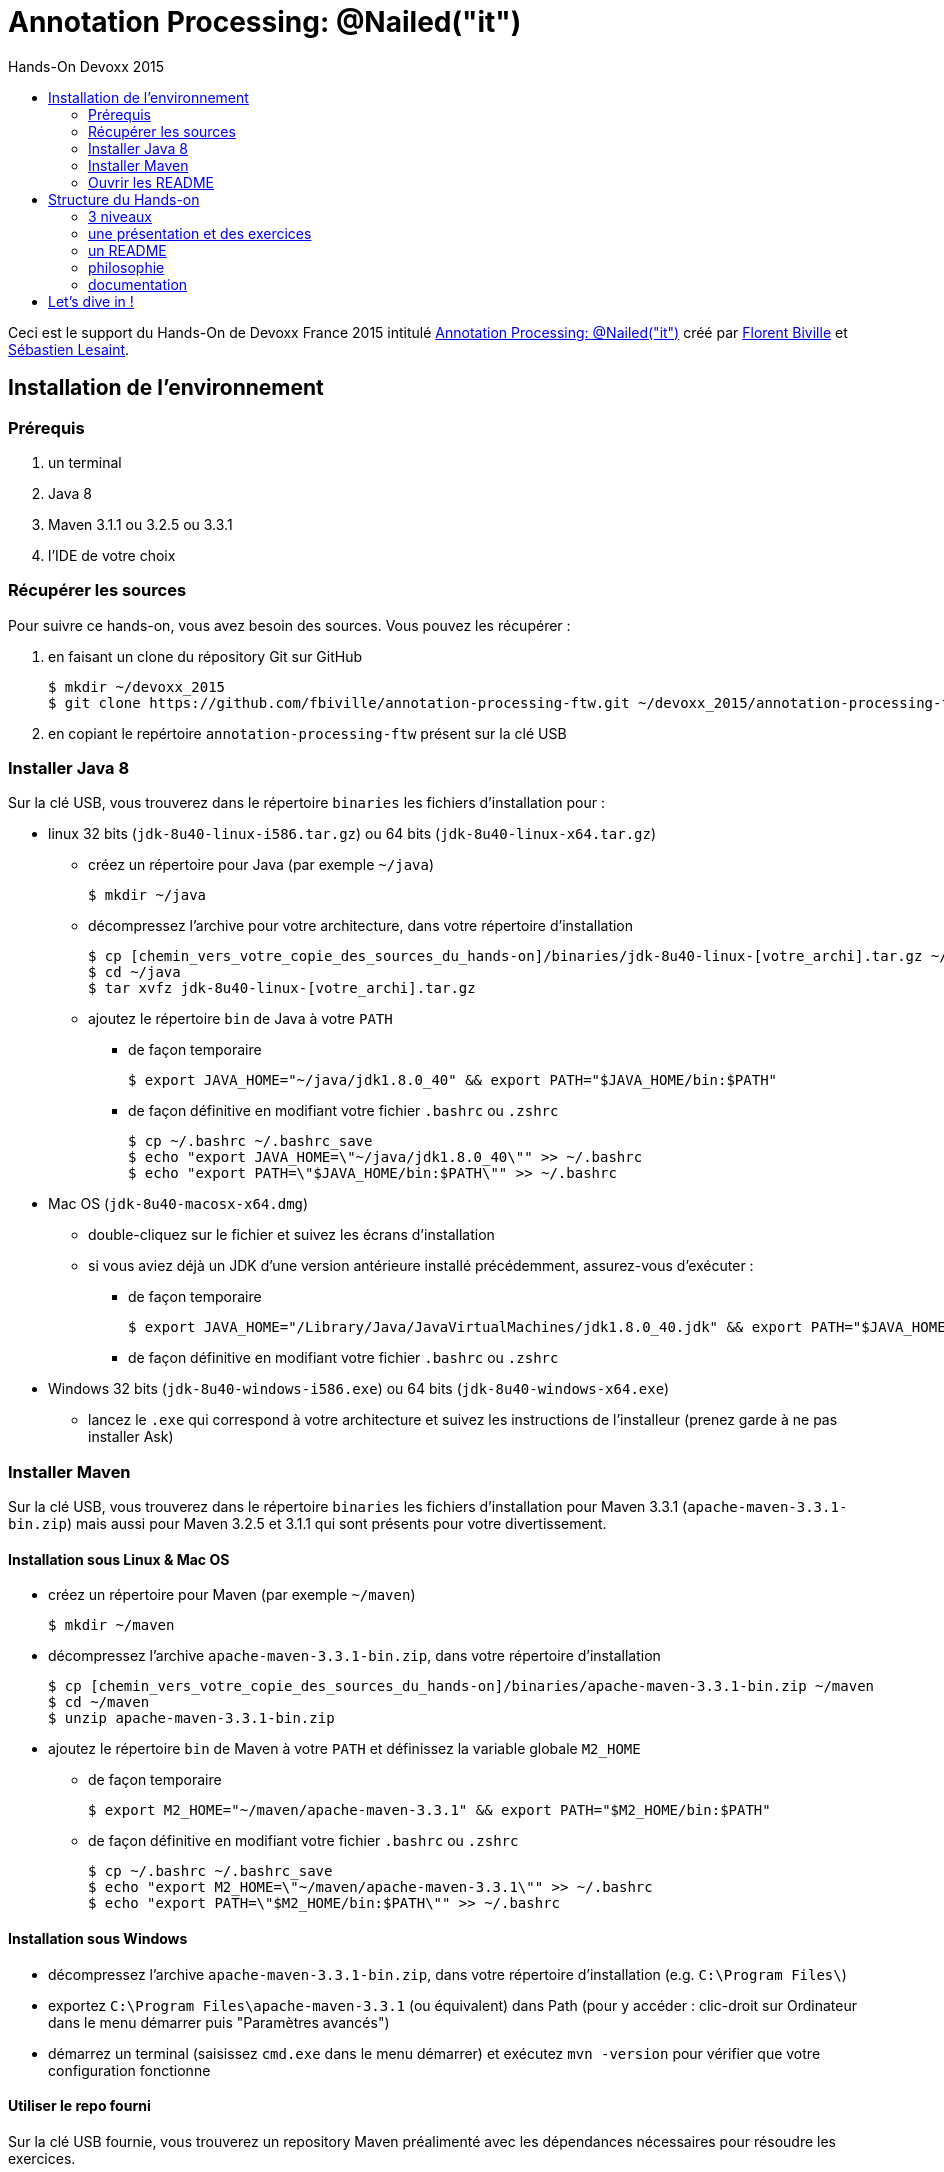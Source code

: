 = Annotation Processing: @​Nailed("it")
:toc: right
:toc-title: Hands-On Devoxx 2015
:icons: font
:source-highlighter: pygments

Ceci est le support du Hands-On de Devoxx France 2015 intitulé http://cfp.devoxx.fr/2015/talk/QHH-4326/Compile-time_annotation_processing_:_@Nailed(%22it%22)[Annotation Processing: @​Nailed("it")] créé par https://github.com/fbiville/[Florent Biville] et https://github.com/lesaint[Sébastien Lesaint].

== Installation de l'environnement

=== Prérequis

1. un terminal
2. Java 8
3. Maven 3.1.1 ou 3.2.5 ou 3.3.1
4. l'IDE de votre choix

=== Récupérer les sources

Pour suivre ce hands-on, vous avez besoin des sources. Vous pouvez les récupérer :

1. en faisant un clone du répository Git sur GitHub
+
----
$ mkdir ~/devoxx_2015
$ git clone https://github.com/fbiville/annotation-processing-ftw.git ~/devoxx_2015/annotation-processing-ftw
----
2. en copiant le repértoire `annotation-processing-ftw` présent sur la clé USB

=== Installer Java 8

Sur la clé USB, vous trouverez dans le répertoire `binaries` les fichiers d'installation pour :

* linux 32 bits (`jdk-8u40-linux-i586.tar.gz`) ou 64 bits (`jdk-8u40-linux-x64.tar.gz`)
** créez un répertoire pour Java (par exemple `~/java`)
+
----
$ mkdir ~/java
----
** décompressez l'archive pour votre architecture, dans votre répertoire d'installation
+
----
$ cp [chemin_vers_votre_copie_des_sources_du_hands-on]/binaries/jdk-8u40-linux-[votre_archi].tar.gz ~/java
$ cd ~/java
$ tar xvfz jdk-8u40-linux-[votre_archi].tar.gz
----
** ajoutez le répertoire `bin` de Java à votre `PATH`
*** de façon temporaire
+
----
$ export JAVA_HOME="~/java/jdk1.8.0_40" && export PATH="$JAVA_HOME/bin:$PATH"
----
*** de façon définitive en modifiant votre fichier `.bashrc` ou `.zshrc`
+
----
$ cp ~/.bashrc ~/.bashrc_save
$ echo "export JAVA_HOME=\"~/java/jdk1.8.0_40\"" >> ~/.bashrc
$ echo "export PATH=\"$JAVA_HOME/bin:$PATH\"" >> ~/.bashrc
----
* Mac OS (`jdk-8u40-macosx-x64.dmg`)
+
** double-cliquez sur le fichier et suivez les écrans d'installation
** si vous aviez déjà un JDK d'une version antérieure installé précédemment, assurez-vous d'exécuter :
*** de façon temporaire
+
----
$ export JAVA_HOME="/Library/Java/JavaVirtualMachines/jdk1.8.0_40.jdk" && export PATH="$JAVA_HOME/bin:$PATH"
----
+
*** de façon définitive en modifiant votre fichier `.bashrc` ou `.zshrc`

* Windows 32 bits (`jdk-8u40-windows-i586.exe`) ou 64 bits (`jdk-8u40-windows-x64.exe`)
** lancez le `.exe` qui correspond à votre architecture et suivez les instructions de l'installeur (prenez garde à ne pas installer Ask)

=== Installer Maven

Sur la clé USB, vous trouverez dans le répertoire `binaries` les fichiers d'installation pour Maven 3.3.1 (`apache-maven-3.3.1-bin.zip`) mais aussi pour Maven 3.2.5 et 3.1.1 qui sont présents pour votre divertissement.

==== Installation sous Linux & Mac OS

* créez un répertoire pour Maven (par exemple `~/maven`)
+
----
$ mkdir ~/maven
----
* décompressez l'archive `apache-maven-3.3.1-bin.zip`, dans votre répertoire d'installation
+
----
$ cp [chemin_vers_votre_copie_des_sources_du_hands-on]/binaries/apache-maven-3.3.1-bin.zip ~/maven
$ cd ~/maven
$ unzip apache-maven-3.3.1-bin.zip
----
* ajoutez le répertoire `bin` de Maven à votre `PATH` et définissez la variable globale `M2_HOME`
** de façon temporaire
+
----
$ export M2_HOME="~/maven/apache-maven-3.3.1" && export PATH="$M2_HOME/bin:$PATH"
----
** de façon définitive en modifiant votre fichier `.bashrc` ou `.zshrc`
+
----
$ cp ~/.bashrc ~/.bashrc_save
$ echo "export M2_HOME=\"~/maven/apache-maven-3.3.1\"" >> ~/.bashrc
$ echo "export PATH=\"$M2_HOME/bin:$PATH\"" >> ~/.bashrc
----

==== Installation sous Windows

* décompressez l'archive `apache-maven-3.3.1-bin.zip`, dans votre répertoire d'installation (e.g. `C:\Program Files\`)
* exportez `C:\Program Files\apache-maven-3.3.1` (ou équivalent) dans Path (pour y accéder : clic-droit sur Ordinateur dans le menu démarrer puis "Paramètres avancés")
* démarrez un terminal (saisissez `cmd.exe` dans le menu démarrer) et exécutez `mvn -version` pour vérifier que votre configuration fonctionne

==== Utiliser le repo fourni

Sur la clé USB fournie, vous trouverez un repository Maven préalimenté avec les dépendances nécessaires pour résoudre les exercices.

Pour l'utiliser, il suffit de créer/modifier le fichier `${user.home}/.m2/settings.xml` de votre compte utilisateur pour pointer vers votre copie de ce repository.

```xml
<?xml version="1.0" encoding="UTF-8"?>

<settings xmlns="http://maven.apache.org/SETTINGS/1.0.0"
          xmlns:xsi="http://www.w3.org/2001/XMLSchema-instance"
          xsi:schemaLocation="http://maven.apache.org/SETTINGS/1.0.0 http://maven.apache.org/xsd/settings-1.0.0.xsd">
  <localRepository>[path_vers_votre_copie_du_contenu_de_la_clé_USB]/maven/repository</localRepository>

  <!-- whatever -->

</settings>
```


=== Ouvrir les README

Pour suivre ce hands-on, suivez les instructions présentées dans les fichiers `README.html`.

1. ouvrez le `README.html` (oui, oui, la page que vous êtes en train de lire) à la racine du repo dans votre navigateur
2. ouvrez le `README.html` du répertoire `doc` dans un autre onglet
** nous vous fournissons les documentations qui vous permettront de résoudre la plupart des exercices
** régulièrement, nous vous orienterons même vers la bonne documentation (trop sympa)

== Structure du Hands-on

=== 3 niveaux

Ce hands-on est structuré en 3 niveaux. Ceux-ci vont progressivement vous amener à apprécier les capacités des annotation processors et de leurs usages.

=== une présentation et des exercices

Chaque niveau est précédé d'une courte présentation (5 à 10 minutes max) et découpé en plusieurs exercices. Chacun se réalise en quelques étapes successives.

=== un README

Chaque niveau possède un `README.asciidoc` et un `README.html` qui décrit les exercices et les étapes. Il est à nouveau conseillé de visualiser la version HTML en local (meilleur rendu) que le rendu du ASCIIDOC sur GitHub.

L'essentiel de l'information qui vous permettra de compléter les exercices se trouve dans le README:

* objectif du niveau
* objectif, structure de répertoire et description de chaque exercice
* objectif de chaque étape
* actions à réaliser, celles-ci sont spécifiquement identifiées par des blocs de la forme suivante :
+
[IMPORTANT]
====
Dans la classe `InjectedPropertyProcessor`, implémentez la méthode `process`.
====
* extraits de documentation et indications vers la solution

Le niveau 2 fait exception car vous trouverez beaucoup plus d'informations dans la javadoc. Dans le cas de ce niveau, c'était beaucoup plus pertinent.

=== philosophie

Les niveaux sont conçus de manière assez directive: ceux-ci comportent de nombreux problèmes mais les solutions sont courtes. On pourrait parler d'exercices unitaires.

Si vous vous retrouvez à écrire plus de 50 lignes de code, levez la main, vous faites probablement fausse route et nos indications n'étaient probablement pas assez bonnes.

L'objectif est de faire découvrir le traitement d'annotation par petits lots, qui, enchaînés les uns aux autres, vous en donneront une vision d'ensemble. On en profite au passage pour vous diriger vers la solution la plus efficace, celle promulguée par les concepteurs de l'API.

=== documentation

Nous vous fournissons hors-ligne les documentations qui vous permettront de résoudre la plupart des exercices. Bien évidemment, rien ne vous empêche de les consulter en ligne ou même d'utiliser Google.

Le link:doc/README.html[README] du répertoire `doc` vous permettra d'accéder facilement à chaque documentation (en ligne et hors-ligne) et propose même quelques raccourcis vers les documentations indispensables.

== Let's dive in !

Niveau 1:: Comprendre les bases et mettre les mains dans le cambouis : link:niveau_1/README.html[html local] ou link:niveau_1/README.asciidoc[Asciidoc GitHub]
Niveau 2:: Comprendre le modèle des sources Java : link:niveau_2/README.html[html local] ou link:niveau_2/README.asciidoc[Asciidoc GitHub]
Niveau 3:: Générer des erreurs de compilation et des fichiers : link:niveau_3/README.html[html local] ou link:niveau_3/README.asciidoc[Asciidoc GitHub]
